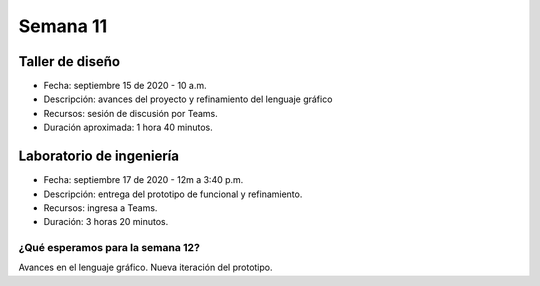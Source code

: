 Semana 11
===========

Taller de diseño
-----------------
* Fecha: septiembre 15 de 2020 - 10 a.m.
* Descripción: avances del proyecto y refinamiento del lenguaje gráfico
* Recursos: sesión de discusión por Teams.
* Duración aproximada: 1 hora 40 minutos.


Laboratorio de ingeniería
--------------------------
* Fecha: septiembre 17 de 2020 - 12m a 3:40 p.m.
* Descripción: entrega del prototipo de funcional y refinamiento.
* Recursos: ingresa a Teams.
* Duración: 3 horas 20 minutos.

¿Qué esperamos para la semana 12?
^^^^^^^^^^^^^^^^^^^^^^^^^^^^^^^^^^
Avances en el lenguaje gráfico.
Nueva iteración del prototipo.
